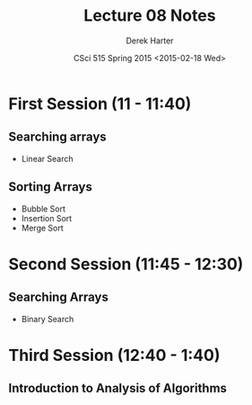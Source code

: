#+TITLE:     Lecture 08 Notes
#+AUTHOR:    Derek Harter
#+EMAIL:     derek@harter.pro
#+DATE:      CSci 515 Spring 2015 <2015-02-18 Wed>
#+DESCRIPTION: Lecture 08 Notes.
#+OPTIONS:   H:4 num:t toc:nil
#+OPTIONS:   TeX:t LaTeX:t skip:nil d:nil todo:nil pri:nil tags:not-in-toc

* First Session (11 - 11:40)
** Searching arrays
- Linear Search

** Sorting Arrays
- Bubble Sort
- Insertion Sort
- Merge Sort

* Second Session (11:45 - 12:30)
** Searching Arrays
- Binary Search


* Third Session (12:40 - 1:40)
** Introduction to Analysis of Algorithms


